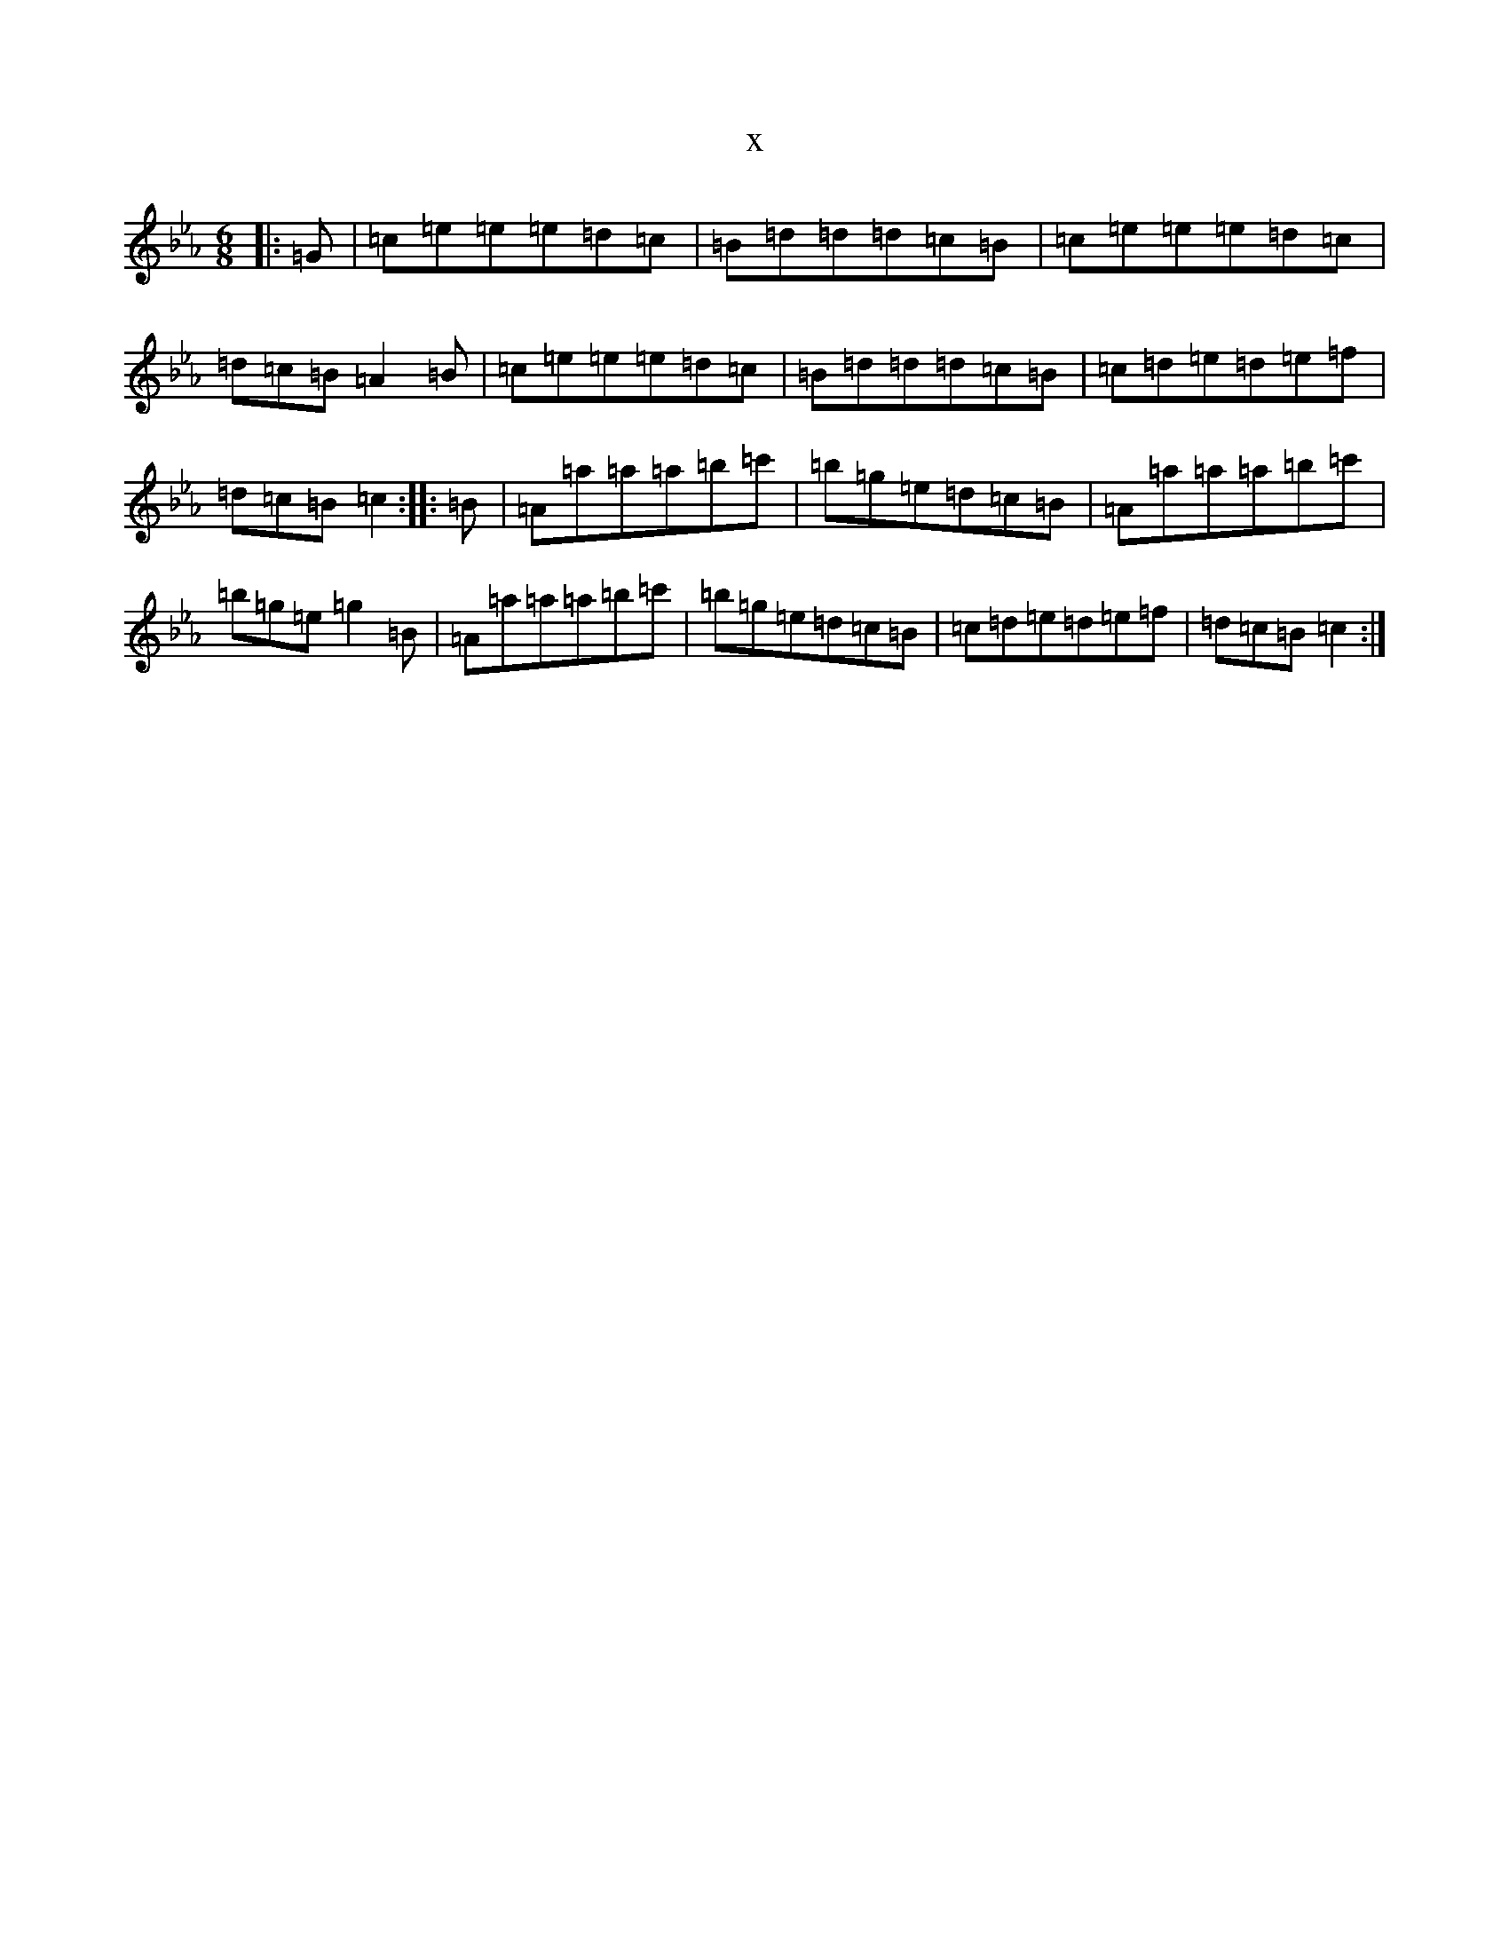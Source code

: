 X:2844
T:x
L:1/8
M:6/8
K: C minor
|:=G|=c=e=e=e=d=c|=B=d=d=d=c=B|=c=e=e=e=d=c|=d=c=B=A2=B|=c=e=e=e=d=c|=B=d=d=d=c=B|=c=d=e=d=e=f|=d=c=B=c2:||:=B|=A=a=a=a=b=c'|=b=g=e=d=c=B|=A=a=a=a=b=c'|=b=g=e=g2=B|=A=a=a=a=b=c'|=b=g=e=d=c=B|=c=d=e=d=e=f|=d=c=B=c2:|
